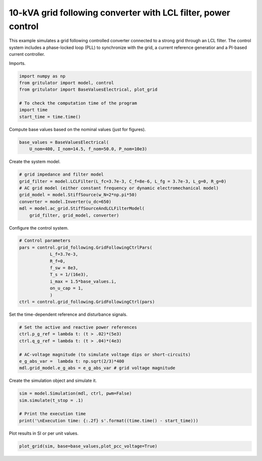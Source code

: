 
.. DO NOT EDIT.
.. THIS FILE WAS AUTOMATICALLY GENERATED BY SPHINX-GALLERY.
.. TO MAKE CHANGES, EDIT THE SOURCE PYTHON FILE:
.. "auto_examples/plot_grid_following_control_LCL_grid_converter_10kVA.py"
.. LINE NUMBERS ARE GIVEN BELOW.

.. only:: html

    .. note::
        :class: sphx-glr-download-link-note

        :ref:`Go to the end <sphx_glr_download_auto_examples_plot_grid_following_control_LCL_grid_converter_10kVA.py>`
        to download the full example code

.. rst-class:: sphx-glr-example-title

.. _sphx_glr_auto_examples_plot_grid_following_control_LCL_grid_converter_10kVA.py:


10-kVA grid following converter with LCL filter, power control
==============================================
    
This example simulates a grid following controlled converter connected to a
strong grid through an LCL filter. The control system includes a phase-locked
loop (PLL) to synchronize with the grid, a current reference generatior and a
PI-based current controller.

.. GENERATED FROM PYTHON SOURCE LINES 13-14

Imports.

.. GENERATED FROM PYTHON SOURCE LINES 14-23

.. code-block:: default


    import numpy as np
    from gritulator import model, control
    from gritulator import BaseValuesElectrical, plot_grid

    # To check the computation time of the program
    import time
    start_time = time.time()








.. GENERATED FROM PYTHON SOURCE LINES 24-25

Compute base values based on the nominal values (just for figures).

.. GENERATED FROM PYTHON SOURCE LINES 25-30

.. code-block:: default


    base_values = BaseValuesElectrical(
        U_nom=400, I_nom=14.5, f_nom=50.0, P_nom=10e3)









.. GENERATED FROM PYTHON SOURCE LINES 31-32

Create the system model.

.. GENERATED FROM PYTHON SOURCE LINES 32-42

.. code-block:: default


    # grid impedance and filter model
    grid_filter = model.LCLFilter(L_fc=3.7e-3, C_f=8e-6, L_fg = 3.7e-3, L_g=0, R_g=0)
    # AC grid model (either constant frequency or dynamic electromechanical model)
    grid_model = model.StiffSource(w_N=2*np.pi*50)
    converter = model.Inverter(u_dc=650)
    mdl = model.ac_grid.StiffSourceAndLCLFilterModel(
        grid_filter, grid_model, converter)









.. GENERATED FROM PYTHON SOURCE LINES 43-44

Configure the control system.

.. GENERATED FROM PYTHON SOURCE LINES 44-57

.. code-block:: default


    # Control parameters
    pars = control.grid_following.GridFollowingCtrlPars(
                L_f=3.7e-3,
                R_f=0,
                f_sw = 8e3,
                T_s = 1/(16e3),
                i_max = 1.5*base_values.i,
                on_u_cap = 1,
                )
    ctrl = control.grid_following.GridFollowingCtrl(pars)









.. GENERATED FROM PYTHON SOURCE LINES 58-59

Set the time-dependent reference and disturbance signals.

.. GENERATED FROM PYTHON SOURCE LINES 59-68

.. code-block:: default


    # Set the active and reactive power references
    ctrl.p_g_ref = lambda t: (t > .02)*(5e3)
    ctrl.q_g_ref = lambda t: (t > .04)*(4e3)

    # AC-voltage magnitude (to simulate voltage dips or short-circuits)
    e_g_abs_var =  lambda t: np.sqrt(2/3)*400
    mdl.grid_model.e_g_abs = e_g_abs_var # grid voltage magnitude








.. GENERATED FROM PYTHON SOURCE LINES 69-70

Create the simulation object and simulate it.

.. GENERATED FROM PYTHON SOURCE LINES 70-78

.. code-block:: default


    sim = model.Simulation(mdl, ctrl, pwm=False)
    sim.simulate(t_stop = .1)

    # Print the execution time
    print('\nExecution time: {:.2f} s'.format((time.time() - start_time)))






.. rst-class:: sphx-glr-script-out

 .. code-block:: none


    Execution time: 1.00 s




.. GENERATED FROM PYTHON SOURCE LINES 79-80

Plot results in SI or per unit values.

.. GENERATED FROM PYTHON SOURCE LINES 80-82

.. code-block:: default


    plot_grid(sim, base=base_values,plot_pcc_voltage=True)



.. rst-class:: sphx-glr-horizontal


    *

      .. image-sg:: /auto_examples/images/sphx_glr_plot_grid_following_control_LCL_grid_converter_10kVA_001.png
         :alt: plot grid following control LCL grid converter 10kVA
         :srcset: /auto_examples/images/sphx_glr_plot_grid_following_control_LCL_grid_converter_10kVA_001.png
         :class: sphx-glr-multi-img

    *

      .. image-sg:: /auto_examples/images/sphx_glr_plot_grid_following_control_LCL_grid_converter_10kVA_002.png
         :alt: plot grid following control LCL grid converter 10kVA
         :srcset: /auto_examples/images/sphx_glr_plot_grid_following_control_LCL_grid_converter_10kVA_002.png
         :class: sphx-glr-multi-img






.. rst-class:: sphx-glr-timing

   **Total running time of the script:** (0 minutes 1.892 seconds)


.. _sphx_glr_download_auto_examples_plot_grid_following_control_LCL_grid_converter_10kVA.py:

.. only:: html

  .. container:: sphx-glr-footer sphx-glr-footer-example




    .. container:: sphx-glr-download sphx-glr-download-python

      :download:`Download Python source code: plot_grid_following_control_LCL_grid_converter_10kVA.py <plot_grid_following_control_LCL_grid_converter_10kVA.py>`

    .. container:: sphx-glr-download sphx-glr-download-jupyter

      :download:`Download Jupyter notebook: plot_grid_following_control_LCL_grid_converter_10kVA.ipynb <plot_grid_following_control_LCL_grid_converter_10kVA.ipynb>`


.. only:: html

 .. rst-class:: sphx-glr-signature

    `Gallery generated by Sphinx-Gallery <https://sphinx-gallery.github.io>`_
